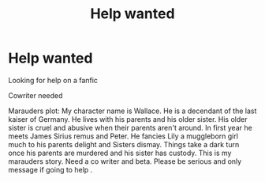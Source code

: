 #+TITLE: Help wanted

* Help wanted
:PROPERTIES:
:Author: Few-Ad-8964
:Score: 1
:DateUnix: 1598742292.0
:DateShort: 2020-Aug-30
:FlairText: Request
:END:
Looking for help on a fanfic

Cowriter needed

Marauders plot: My character name is Wallace. He is a decendant of the last kaiser of Germany. He lives with his parents and his older sister. His older sister is cruel and abusive when their parents aren't around. In first year he meets James Sirius remus and Peter. He fancies Lily a muggleborn girl much to his parents delight and Sisters dismay. Things take a dark turn once his parents are murdered and his sister has custody. This is my marauders story. Need a co writer and beta. Please be serious and only message if going to help .

